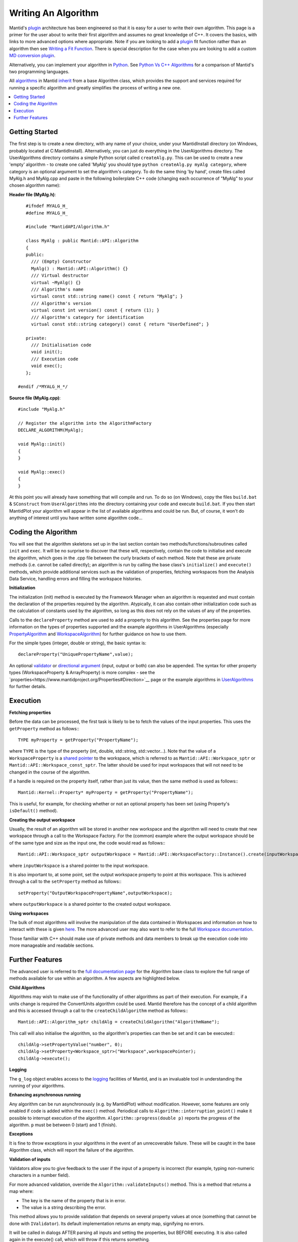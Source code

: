 Writing An Algorithm
====================

Mantid's `plugin <https://www.mantidproject.org/Plugin>`__ architecture has been engineered so that it is easy for a user 
to write their own algorithm. This page is a primer for the user about to write their first algorithm and assumes no 
great knowledge of C++. 
It covers the basics, with links to more advanced options where appropriate. Note if you are looking to add a 
`plugin <https://www.mantidproject.org/Plugin>`__ fit function rather than an algorithm then see 
`Writing a Fit Function <https://www.mantidproject.org/Writing_a_Fit_Function>`__. 
There is special description for the case when you are looking to add a custom `MD conversion plugin <WritingCustomConvertToMDTransformation>`__.

Alternatively, you can implement your algorithm in `Python <https://www.mantidproject.org/Extending_Mantid_With_Python>`__. 
See `Python Vs C++ Algorithms <https://www.mantidproject.org/Python_Vs_C%2B%2B_Algorithms>`__ for a comparison of Mantid's 
two programming languages.

All `algorithms <https://www.mantidproject.org/Algorithm>`__ in Mantid `inherit <http://en.wikipedia.org/wiki/Inheritance_(computer_science)>`__ 
from a base Algorithm class, which provides the support and services required for running a specific 
algorithm and greatly simplifies the process of writing a new one.

.. contents::
  :local:

Getting Started
###############
The first step is to create a new directory, with any name of your choice, under your MantidInstall directory
(on Windows, probably located at C:\MantidInstall). Alternatively, you can just do everything in the 
UserAlgorithms directory. The UserAlgorithms directory contains a simple Python script called ``createAlg.py``.
This can be used to create a new 'empty' algorithm - to create one called 'MyAlg' you should type ``python 
createAlg.py myAlg category``, where category is an optional argument to set the algorithm's category. 
To do the same thing 'by hand', create files called MyAlg.h and MyAlg.cpp and paste in the following 
boilerplate C++ code (changing each occurrence of "MyAlg" to your chosen algorithm name):

**Header file (MyAlg.h)**::

    #ifndef MYALG_H_
    #define MYALG_H_
    
    #include "MantidAPI/Algorithm.h"
    
    class MyAlg : public Mantid::API::Algorithm
    {
    public:
      /// (Empty) Constructor
      MyAlg() : Mantid::API::Algorithm() {}
      /// Virtual destructor
      virtual ~MyAlg() {}
      /// Algorithm's name
      virtual const std::string name() const { return "MyAlg"; }
      /// Algorithm's version
      virtual const int version() const { return (1); }
      /// Algorithm's category for identification
      virtual const std::string category() const { return "UserDefined"; }
    
    private:
      /// Initialisation code
      void init();
      /// Execution code
      void exec();
    };
 
 #endif /*MYALG_H_*/

**Source file (MyAlg.cpp)**::

    #include "MyAlg.h"
    
    // Register the algorithm into the AlgorithmFactory
    DECLARE_ALGORITHM(MyAlg);
    
    void MyAlg::init()
    {
    }
    
    void MyAlg::exec() 
    { 
    }

At this point you will already have something that will compile and run. To do so (on Windows), copy the files 
``build.bat`` & ``SConstruct`` from ``UserAlgorithms`` into the directory containing your code and execute ``build.bat``. 
If you then start MantidPlot your algorithm will appear in the list of available algorithms and could be run. 
But, of course, it won't do anything of interest until you have written some algorithm code...

Coding the Algorithm
####################

You will see that the algorithm skeletons set up in the last section contain two methods/functions/subroutines
called ``init`` and ``exec``. It will be no surprise to discover that these will, respectively, contain the code to 
initialise and execute the algorithm, which goes in the .cpp file between the curly brackets of each method. 
Note that these are private methods (i.e. cannot be called directly); an algorithm is run by calling the base 
class's ``initialize()`` and ``execute()`` methods, which provide additional services such as the validation of properties, 
fetching workspaces from the Analysis Data Service, handling errors and filling the workspace histories.

**Initialization**

The initialization (init) method is executed by the Framework Manager when an algorithm is requested and must
contain the declaration of the properties required by the algorithm. Atypically, it can also contain other 
initialization code such as the calculation of constants used by the algorithm, so long as this does not 
rely on the values of any of the properties.

Calls to the ``declareProperty`` method are used to add a property to this algorithm. See the properties page
for more information on the types of properties supported and the example algorithms in UserAlgorithms 
(especially `PropertyAlgorithm <http://svn.mantidproject.org/mantid/trunk/Code/Mantid/UserAlgorithms/PropertyAlgorithm.cpp>`__
and `WorkspaceAlgorithm <http://svn.mantidproject.org/mantid/trunk/Code/Mantid/UserAlgorithms/WorkspaceAlgorithm.cpp>`__) 
for further guidance on how to use them.

For the simple types (integer, double or string), the basic syntax is::

   declareProperty("UniquePropertyName",value);

An optional `validator <https://www.mantidproject.org/Properties#Validators>`__ or 
`directional argument <https://www.mantidproject.org/Properties#Direction>`__ (input, output or both)
can also be appended. The syntax for other property types (WorkspaceProperty & ArrayProperty) is more 
complex - see the `properties<https://www.mantidproject.org/Properties#Direction>`__ page or the 
example algorithms in `UserAlgorithms <https://www.mantidproject.org/UserAlgorithms>`__ for further details.

Execution
#########

**Fetching properties**

Before the data can be processed, the first task is likely to be to fetch the values of the input properties. 
This uses the ``getProperty`` method as follows:::

    TYPE myProperty = getProperty("PropertyName");

where ``TYPE`` is the type of the property (int, double, std::string, std::vector...). Note that the 
value of a ``WorkspaceProperty`` is a `shared pointer <https://www.mantidproject.org/Shared_Pointer>`__
to the workspace, which is referred to as ``Mantid::API::Workspace_sptr`` or ``Mantid::API::Workspace_const_sptr``. 
The latter should be used for input workspaces that will not need to be changed in the course of the algorithm.

If a handle is required on the property itself, rather than just its value, then the same method is used as follows:::

    Mantid::Kernel::Property* myProperty = getProperty("PropertyName");

This is useful, for example, for checking whether or not an optional property has been set (using Property's 
``isDefault()`` method).

**Creating the output workspace**

Usually, the result of an algorithm will be stored in another new workspace and the algorithm 
will need to create that new workspace through a call to the Workspace Factory. For the (common) 
example where the output workspace should be of the same type and size as the input one, the code 
would read as follows:::

   Mantid::API::Workspace_sptr outputWorkspace = Mantid::API::WorkspaceFactory::Instance().create(inputWorkspace);

where ``inputWorkspace`` is a shared pointer to the input workspace.

It is also important to, at some point, set the output workspace property to point at this workspace. 
This is achieved through a call to the ``setProperty`` method as follows:::

  setProperty("OutputWorkspacePropertyName",outputWorkspace);

where ``outputWorkspace`` is a shared pointer to the created output workspace.

**Using workspaces**

The bulk of most algorithms will involve the manipulation of the data contained in Workspaces 
and information on how to interact with these is given `here <https://www.mantidproject.org/Interacting_with_Workspaces>`__. 
The more advanced user may also want to refer to the full 
`Workspace documentation <http://doxygen.mantidproject.org/nightly/d3/de9/classMantid_1_1API_1_1Workspace.html>`__.

Those familiar with C++ should make use of private methods and data members to break up the execution code into
more manageable and readable sections.

Further Features
################

The advanced user is referred to the `full documentation page <http://doxygen.mantidproject.org/nightly/d3/de9/classMantid_1_1API_1_1Workspace.html>`__
for the Algorithm base class to explore the full range of methods available for use within an algorithm. 
A few aspects are highlighted below.

**Child Algorithms**

Algorithms may wish to make use of the functionality of other algorithms as part of their execution. 
For example, if a units change is required the ConvertUnits algorithm could be used. Mantid therefore 
has the concept of a child algorithm and this is accessed through a call to the 
``createChildAlgorithm`` method as follows:::

    Mantid::API::Algorithm_sptr childAlg = createChildAlgorithm("AlgorithmName");

This call will also initialise the algorithm, so the algorithm's properties can then be set and it can be executed:::

     childAlg->setPropertyValue("number", 0);
     childAlg->setProperty<Workspace_sptr>("Workspace",workspacePointer);
     childAlg->execute();

**Logging**

The ``g_log`` object enables access to the `logging <Logging>`__ facilities of Mantid, and is an invaluable 
tool in understanding the running of your algorithms.

**Enhancing asynchronous running**

Any algorithm can be run asynchronously (e.g. by MantidPlot) without modification. However, some features 
are only enabled if code is added within the ``exec()`` method. Periodical calls to 
``Algorithm::interruption_point()`` make it possible to interrupt execution of the algorithm. 
``Algorithm::progress(double p)`` reports the progress of the algorithm. ``p`` must be between 
0 (start) and 1 (finish).

**Exceptions**

It is fine to throw exceptions in your algorithms in the event of an unrecoverable failure. 
These will be caught in the base Algorithm class, which will report the failure of the algorithm.

**Validation of inputs**

Validators allow you to give feedback to the user if the input of a property is incorrect 
(for example, typing non-numeric characters in a number field).

For more advanced validation, override the ``Algorithm::validateInputs()`` method. This is a 
method that returns a map where:

- The key is the name of the property that is in error.

- The value is a string describing the error.

This method allows you to provide validation that depends on several property values at once 
(something that cannot be done with ``IValidator``). Its default implementation returns an empty map, 
signifying no errors.

It will be called in dialogs AFTER parsing all inputs and setting the properties, but BEFORE executing. 
It is also called again in the execute() call, which will throw if this returns something.

In the MantidPlot GUI, this will set a "star" ``*`` label next to each property that is reporting an error. 
This makes it easier for users to find where they went wrong.

If your ``validateInputs()`` method validates an input workspace property, bear in mind that the user 
could provide a ``WorkspaceGroup`` (or an unexpected type of workspace) - when retrieving the property, 
check that casting it to its intended type succeeded before attempting to use it.

